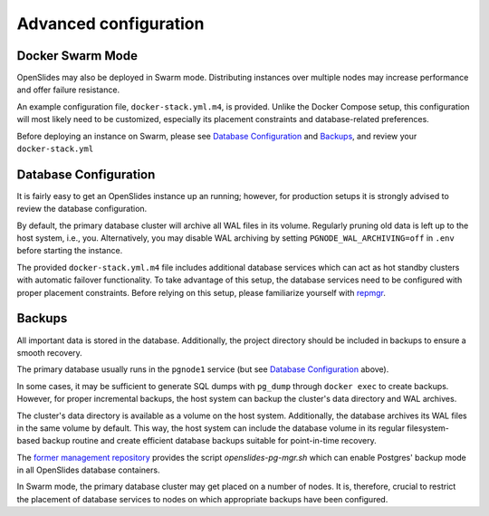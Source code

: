 Advanced configuration
======================

Docker Swarm Mode
-----------------

OpenSlides may also be deployed in Swarm mode. Distributing instances over
multiple nodes may increase performance and offer failure resistance.

An example configuration file, ``docker-stack.yml.m4``, is provided. Unlike
the Docker Compose setup, this configuration will most likely need to be
customized, especially its placement constraints and database-related
preferences.

Before deploying an instance on Swarm, please see `Database Configuration`_ and
`Backups`_, and review your ``docker-stack.yml``


Database Configuration
----------------------

It is fairly easy to get an OpenSlides instance up an running; however, for
production setups it is strongly advised to review the database configuration.

By default, the primary database cluster will archive all WAL files in its
volume.  Regularly pruning old data is left up to the host system, i.e., you.
Alternatively, you may disable WAL archiving by setting
``PGNODE_WAL_ARCHIVING=off`` in ``.env`` before starting the instance.

The provided ``docker-stack.yml.m4`` file includes additional database
services which can act as hot standby clusters with automatic failover
functionality.  To take advantage of this setup, the database services need to
be configured with proper placement constraints.  Before relying on this setup,
please familiarize yourself with `repmgr <https://repmgr.org/>`_.


Backups
-------

All important data is stored in the database. Additionally, the project
directory should be included in backups to ensure a smooth recovery.

The primary database usually runs in the ``pgnode1`` service (but see `Database
Configuration`_ above).

In some cases, it may be sufficient to generate SQL dumps with ``pg_dump``
through ``docker exec`` to create backups. However, for proper incremental
backups, the host system can backup the cluster's data directory and WAL
archives.

The cluster's data directory is available as a volume on the host system.
Additionally, the database archives its WAL files in the same volume by
default.  This way, the host system can include the database volume in its
regular filesystem-based backup routine and create efficient database backups
suitable for point-in-time recovery.

The `former management repository
<https://github.com/OpenSlides/openslides-docker-compose/>`_ provides the
script `openslides-pg-mgr.sh` which can enable Postgres' backup mode in all
OpenSlides database containers.

In Swarm mode, the primary database cluster may get placed on a number of
nodes.  It is, therefore, crucial to restrict the placement of database
services to nodes on which appropriate backups have been configured.
